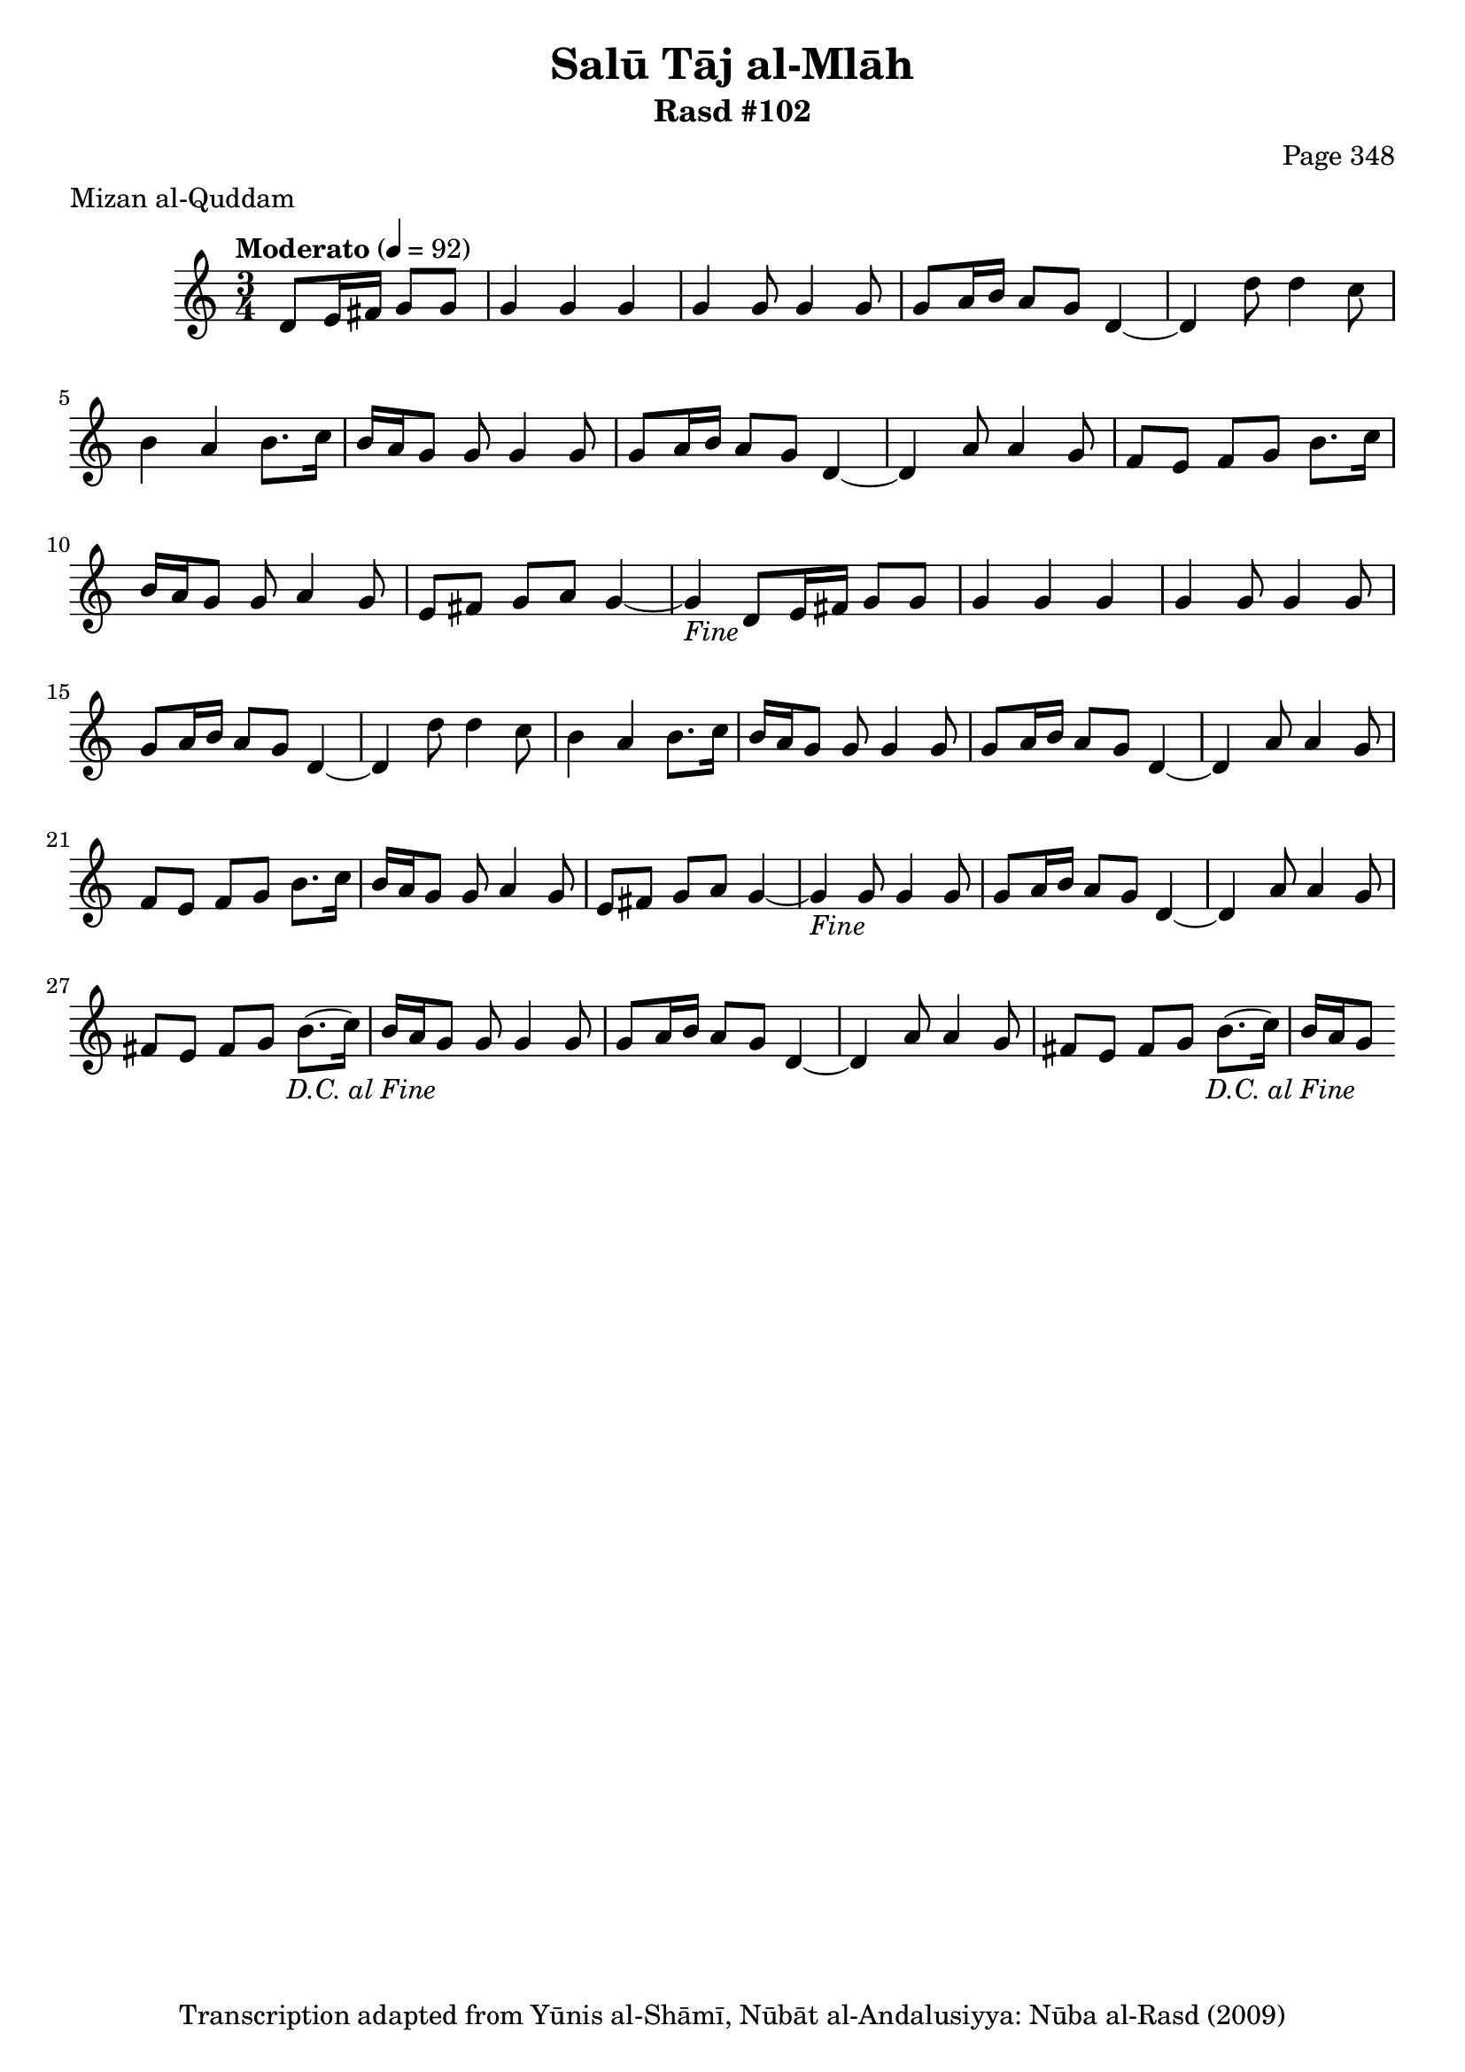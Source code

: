 \version "2.18.2"

\header {
	title = "Salū Tāj al-Mlāh"
	subtitle = "Rasd #102"
	composer = "Page 348"
	meter = "Mizan al-Quddam"
	copyright = "Transcription adapted from Yūnis al-Shāmī, Nūbāt al-Andalusiyya: Nūba al-Rasd (2009)"
	tagline = ""
}

% VARIABLES

db = \bar "!"
dc = \markup { \right-align { \italic { "D.C. al Fine" } } }
ds = \markup { \right-align { \italic { "D.S. al Fine" } } }
dsalcoda = \markup { \right-align { \italic { "D.S. al Coda" } } }
dcalcoda = \markup { \right-align { \italic { "D.C. al Coda" } } }
fine = \markup { \italic { "Fine" } }
incomplete = \markup { \right-align "Incomplete: missing pages in scan. Following number is likely also missing" }
continue = \markup { \center-align "Continue..." }
segno = \markup { \musicglyph #"scripts.segno" }
coda = \markup { \musicglyph #"scripts.coda" }
error = \markup { { "Wrong number of beats in score" } }
repeaterror = \markup { { "Score appears to be missing repeat" } }
accidentalerror = \markup { { "Unclear accidentals" } }

% TRANSCRIPTION

\score {

	\relative d' {
		\clef "treble"
		\key c \major
		\time 3/4
			\set Timing.beamExceptions = #'()
			\set Timing.baseMoment = #(ly:make-moment 1/4)
			\set Timing.beatStructure = #'(1 1 1)
		\tempo "Moderato" 4 = 92

		\partial 2

		\repeat unfold 2 {
			d8 e16 fis g8 g |
			g4 g g |
			g g8 g4 g8 |
			g8 a16 b a8 g d4~ |
			d4 d'8 d4 c8 |
			b4 a b8. c16 |
			b a g8 g g4 g8 |
			g a16 b a8 g d4~ |
			d4 a'8 a4 g8 |
			f e f g b8. c16 |
			b a g8 g a4 g8 |
			e fis g a g4~ |
			g-\fine

		}

		\repeat unfold 2 {
			g8 g4 g8 |
			g a16 b a8 g d4~ |
			d a'8 a4 g8 |
			fis e fis g b8.( c16) |
			b a g8-\dc
		}

	}

	\layout {}
	\midi {}
}
